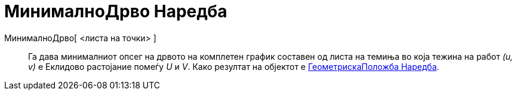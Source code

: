 = МинималноДрво Наредба
:page-en: commands/MinimumSpanningTree
ifdef::env-github[:imagesdir: /mk/modules/ROOT/assets/images]

МинималноДрво[ <листа на точки> ]::
  Га дава минималниот опсег на дрвото на комплетен график составен од листа на темиња во која тежина на работ _(u, v)_ е
  Еклидово растојание помеѓу _U_ и _V_. Како резултат на објектот е
  xref:/commands/ГеометрискаПоложба.adoc[ГеометрискаПоложба Наредба].
